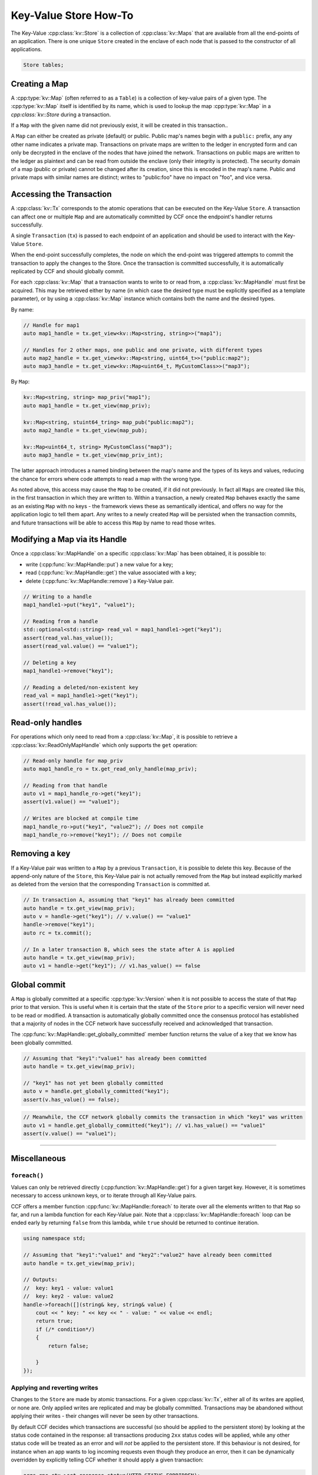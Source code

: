 Key-Value Store How-To
======================

The Key-Value :cpp:class:`kv::Store` is a collection of :cpp:class:`kv::Maps` that are available from all the end-points of an application. There is one unique ``Store`` created in the enclave of each node that is passed to the constructor of all applications.

.. code-block:: cpp

    Store tables;

Creating a Map
--------------

A :cpp:type:`kv::Map` (often referred to as a ``Table``) is a collection of key-value pairs of a given type. The :cpp:type:`kv::Map` itself is identified by its name, which is used to lookup the map :cpp:type:`kv::Map` in a `cpp:class:`kv::Store` during a transaction.

If a ``Map`` with the given name did not previously exist, it will be created in this transaction..

A ``Map`` can either be created as private (default) or public. Public map's names begin with a ``public:`` prefix, any any other name indicates a private map. Transactions on private maps are written to the ledger in encrypted form and can only be decrypted in the enclave of the nodes that have joined the network. Transactions on public maps are written to the ledger as plaintext and can be read from outside the enclave (only their integrity is protected). The security domain of a map (public or private) cannot be changed after its creation, since this is encoded in the map's name. Public and private maps with similar names are distinct; writes to "public:foo" have no impact on "foo", and vice versa.


Accessing the Transaction
-------------------------

A :cpp:class:`kv::Tx` corresponds to the atomic operations that can be executed on the Key-Value ``Store``. A transaction can affect one or multiple ``Map`` and are automatically committed by CCF once the endpoint's handler returns successfully.

A single ``Transaction`` (``tx``) is passed to each endpoint of an application and should be used to interact with the Key-Value ``Store``.

When the end-point successfully completes, the node on which the end-point was triggered attempts to commit the transaction to apply the changes to the Store. Once the transaction is committed successfully, it is automatically replicated by CCF and should globally commit.

For each :cpp:class:`kv::Map` that a transaction wants to write to or read from, a :cpp:class:`kv::MapHandle` must first be acquired. This may be retrieved either by name (in which case the desired type must be explicitly specified as a template parameter), or by using a :cpp:class:`kv::Map` instance which contains both the name and the desired types.

By name:

.. code-block:: cpp

    // Handle for map1
    auto map1_handle = tx.get_view<kv::Map<string, string>>("map1");
    
    // Handles for 2 other maps, one public and one private, with different types
    auto map2_handle = tx.get_view<kv::Map<string, uint64_t>>("public:map2");
    auto map3_handle = tx.get_view<kv::Map<uint64_t, MyCustomClass>>("map3");

By ``Map``:

.. code-block:: cpp

    kv::Map<string, string> map_priv("map1");
    auto map1_handle = tx.get_view(map_priv);

    kv::Map<string, stuint64_tring> map_pub("public:map2");
    auto map2_handle = tx.get_view(map_pub);

    kv::Map<uint64_t, string> MyCustomClass("map3");
    auto map3_handle = tx.get_view(map_priv_int);

The latter approach introduces a named binding between the map's name and the types of its keys and values, reducing the chance for errors where code attempts to read a map with the wrong type.

As noted above, this access may cause the ``Map`` to be created, if it did not previously. In fact all ``Maps`` are created like this, in the first transaction in which they are written to. Within a transaction, a newly created ``Map`` behaves exactly the same as an existing ``Map`` with no keys - the framework views these as semantically identical, and offers no way for the application logic to tell them apart. Any writes to a newly created ``Map`` will be persisted when the transaction commits, and future transactions will be able to access this ``Map`` by name to read those writes.


Modifying a Map via its Handle
------------------------------

Once a :cpp:class:`kv::MapHandle` on a specific :cpp:class:`kv::Map` has been obtained, it is possible to:

- write (:cpp:func:`kv::MapHandle::put`) a new value for a key;
- read (:cpp:func:`kv::MapHandle::get`) the value associated with a key;
- delete (:cpp:func:`kv::MapHandle::remove`) a Key-Value pair.

.. code-block:: cpp

    // Writing to a handle
    map1_handle1->put("key1", "value1");

    // Reading from a handle
    std::optional<std::string> read_val = map1_handle1->get("key1");
    assert(read_val.has_value());
    assert(read_val.value() == "value1");

    // Deleting a key
    map1_handle1->remove("key1");

    // Reading a deleted/non-existent key
    read_val = map1_handle1->get("key1");
    assert(!read_val.has_value());

Read-only handles
---------------

For operations which only need to read from a :cpp:class:`kv::Map`, it is possible to retrieve a :cpp:class:`kv::ReadOnlyMapHandle` which only supports the ``get`` operation:

.. code-block:: cpp

    // Read-only handle for map_priv
    auto map1_handle_ro = tx.get_read_only_handle(map_priv);

    // Reading from that handle
    auto v1 = map1_handle_ro->get("key1");
    assert(v1.value() == "value1");

    // Writes are blocked at compile time
    map1_handle_ro->put("key1", "value2"); // Does not compile
    map1_handle_ro->remove("key1"); // Does not compile

Removing a key
--------------

If a Key-Value pair was written to a ``Map`` by a previous ``Transaction``, it is possible to delete this key. Because of the append-only nature of the ``Store``, this Key-Value pair is not actually removed from the ``Map`` but instead explicitly marked as deleted from the version that the corresponding ``Transaction`` is committed at.

.. code-block:: cpp

    // In transaction A, assuming that "key1" has already been committed
    auto handle = tx.get_view(map_priv);
    auto v = handle->get("key1"); // v.value() == "value1"
    handle->remove("key1");
    auto rc = tx.commit();

    // In a later transaction B, which sees the state after A is applied
    auto handle = tx.get_view(map_priv);
    auto v1 = handle->get("key1"); // v1.has_value() == false

Global commit
-------------

A ``Map`` is globally committed at a specific :cpp:type:`kv::Version` when it is not possible to access the state of that ``Map`` prior to that version.
This is useful when it is certain that the state of the ``Store`` prior to a specific version will never need to be read or modified. A transaction is automatically globally committed once the consensus protocol has established that a majority of nodes in the CCF network have successfully received and acknowledged that transaction.

The :cpp:func:`kv::MapHandle::get_globally_committed` member function returns the value of a key that we know has been globally committed.

.. code-block:: cpp

    // Assuming that "key1":"value1" has already been committed
    auto handle = tx.get_view(map_priv);

    // "key1" has not yet been globally committed
    auto v = handle.get_globally_committed("key1");
    assert(v.has_value() == false);

.. code-block:: cpp

    // Meanwhile, the CCF network globally commits the transaction in which "key1" was written
    auto v1 = handle.get_globally_committed("key1"); // v1.has_value() == "value1"
    assert(v.value() == "value1");

----------

Miscellaneous
-------------

``foreach()``
~~~~~~~~~~~~~

Values can only be retrieved directly (:cpp:function:`kv::MapHandle::get`) for a given target key. However, it is sometimes necessary to access unknown keys, or to iterate through all Key-Value pairs.

CCF offers a member function :cpp:func:`kv::MapHandle::foreach` to iterate over all the elements written to that ``Map`` so far, and run a lambda function for each Key-Value pair. Note that a :cpp:class:`kv::MapHandle::foreach` loop can be ended early by returning ``false`` from this lambda, while ``true`` should be returned to continue iteration.

.. code-block:: cpp

    using namespace std;

    // Assuming that "key1":"value1" and "key2":"value2" have already been committed
    auto handle = tx.get_view(map_priv);

    // Outputs:
    //  key: key1 - value: value1
    //  key: key2 - value: value2
    handle->foreach([](string& key, string& value) {
        cout << " key: " << key << " - value: " << value << endl;
        return true;
        if (/* condition*/)
        {
            return false;

        }
    });

Applying and reverting writes
~~~~~~~~~~~~~~~~~~~~~~~~~~~~~

Changes to the ``Store`` are made by atomic transactions. For a given :cpp:class:`kv::Tx`, either all of its writes are applied, or none are. Only applied writes are replicated and may be globally committed. Transactions may be abandoned without applying their writes - their changes will never be seen by other transactions.

By default CCF decides which transactions are successful (so should be applied to the persistent store) by looking at the status code contained in the response: all transactions producing ``2xx`` status codes will be applied, while any other status code will be treated as an error and will `not` be applied to the persistent store. If this behaviour is not desired, for instance when an app wants to log incoming requests even though they produce an error, then it can be dynamically overridden by explicitly telling CCF whether it should apply a given transaction:

.. code-block:: cpp

    args.rpc_ctx->set_response_status(HTTP_STATUS_FORBIDDEN);
    auto handle = tx.get_view(forbidden_requests);

    // Log details of forbidden request
    handle->put(...);

     // Apply this, even though it has an error response
    args.rpc_ctx->set_apply_writes(true);
